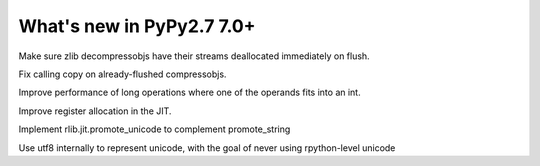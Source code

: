 ==========================
What's new in PyPy2.7 7.0+
==========================

.. this is a revision shortly after release-pypy-7.0.0
.. startrev: 481c69f7d81f

.. branch: zlib-copying-third-time-a-charm

Make sure zlib decompressobjs have their streams deallocated immediately
on flush.

.. branch: zlib-copying-redux

Fix calling copy on already-flushed compressobjs.



.. branch: math-improvements

Improve performance of long operations where one of the operands fits into
an int.

.. branch: regalloc-playground

Improve register allocation in the JIT.

.. branch: promote-unicode

Implement rlib.jit.promote_unicode to complement promote_string

.. branch: unicode-utf8

Use utf8 internally to represent unicode, with the goal of never using rpython-level unicode
